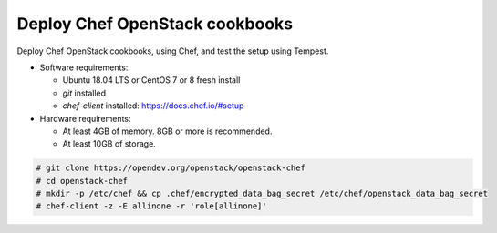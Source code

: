 .. _deploy:

===============================
Deploy Chef OpenStack cookbooks
===============================

Deploy Chef OpenStack cookbooks, using Chef, and test the setup using
Tempest.

* Software requirements:

  * Ubuntu 18.04 LTS or CentOS 7 or 8 fresh install
  * `git` installed
  * `chef-client` installed: https://docs.chef.io/#setup

* Hardware requirements:

  * At least 4GB of memory. 8GB or more is recommended.
  * At least 10GB of storage.

.. code-block:: shell-session

  # git clone https://opendev.org/openstack/openstack-chef
  # cd openstack-chef
  # mkdir -p /etc/chef && cp .chef/encrypted_data_bag_secret /etc/chef/openstack_data_bag_secret
  # chef-client -z -E allinone -r 'role[allinone]'
